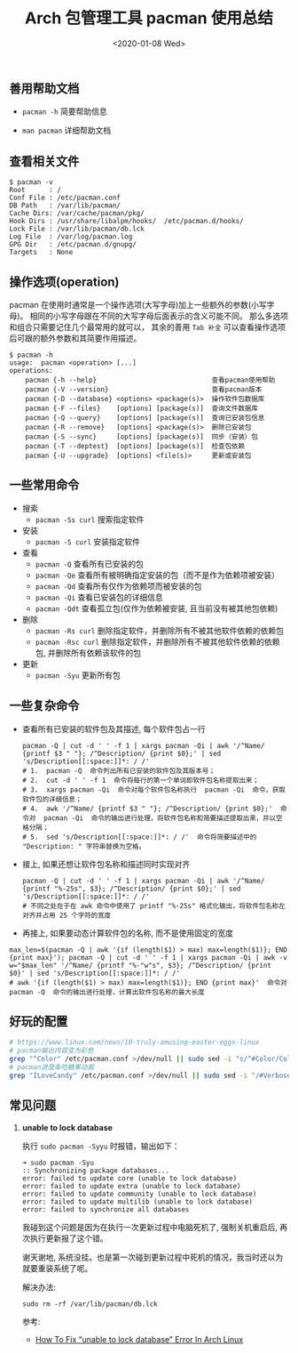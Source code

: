 #+TITLE: Arch 包管理工具 pacman 使用总结
#+KEYWORDS: 珊瑚礁上的程序员, Arch Linux, Pacman
#+DATE: <2020-01-08 Wed>

** 善用帮助文档

- =pacman -h= 简要帮助信息

- =man pacman= 详细帮助文档

** 查看相关文件

#+BEGIN_EXAMPLE
   $ pacman -v
   Root      : /
   Conf File : /etc/pacman.conf
   DB Path   : /var/lib/pacman/
   Cache Dirs: /var/cache/pacman/pkg/
   Hook Dirs : /usr/share/libalpm/hooks/  /etc/pacman.d/hooks/
   Lock File : /var/lib/pacman/db.lck
   Log File  : /var/log/pacman.log
   GPG Dir   : /etc/pacman.d/gnupg/
   Targets   : None
#+END_EXAMPLE

** 操作选项(operation)

pacman 在使用时通常是一个操作选项(大写字母)加上一些额外的参数(小写字母)。
相同的小写字母跟在不同的大写字母后面表示的含义可能不同。
那么多选项和组合只需要记住几个最常用的就可以， 其余的善用 =Tab 补全= 可以查看操作选项后可跟的额外参数和其简要作用描述。

#+BEGIN_EXAMPLE
   $ pacman -h
   usage:  pacman <operation> [...]
   operations:
       pacman {-h --help}                             查看pacman使用帮助
       pacman {-V --version}                          查看pacman版本
       pacman {-D --database} <options> <package(s)>  操作软件包数据库
       pacman {-F --files}    [options] [package(s)]  查询文件数据库
       pacman {-Q --query}    [options] [package(s)]  查询已安装包信息
       pacman {-R --remove}   [options] <package(s)>  删除已安装包
       pacman {-S --sync}     [options] [package(s)]  同步（安装）包
       pacman {-T --deptest}  [options] [package(s)]  检查包依赖
       pacman {-U --upgrade}  [options] <file(s)>     更新或安装包
#+END_EXAMPLE

** 一些常用命令

- 搜索
  - =pacman -Ss curl= 搜索指定软件

- 安装
  - =pacman -S curl= 安装指定软件

- 查看
  - =pacman -Q= 查看所有已安装的包
  - =pacman -Qe= 查看所有被明确指定安装的包（而不是作为依赖项被安装）
  - =pacman -Qd= 查看所有仅作为依赖项而被安装的包
  - =pacman -Qi= 查看已安装包的详细信息
  - =pacman -Qdt= 查看孤立包(仅作为依赖被安装, 且当前没有被其他包依赖)

- 删除
  - =pacman -Rs curl= 删除指定软件，并删除所有不被其他软件依赖的依赖包
  - =pacman -Rsc curl= 删除指定软件，并删除所有不被其他软件依赖的依赖包, 并删除所有依赖该软件的包

- 更新
  - =pacman -Syu= 更新所有包

** 一些复杂命令

- 查看所有已安装的软件包及其描述, 每个软件包占一行
  #+begin_src shell
    pacman -Q | cut -d ' ' -f 1 | xargs pacman -Qi | awk '/^Name/ {printf $3 " "}; /^Description/ {print $0};' | sed 's/Description[[:space:]]*: / /'
    # 1.  pacman -Q  命令列出所有已安装的软件包及其版本号；
    # 2.  cut -d ' ' -f 1  命令将每行的第一个单词即软件包名称提取出来；
    # 3.  xargs pacman -Qi  命令对每个软件包名称执行  pacman -Qi  命令，获取软件包的详细信息；
    # 4.  awk '/^Name/ {printf $3 " "}; /^Description/ {print $0};'  命令对  pacman -Qi  命令的输出进行处理，将软件包名称和简要描述提取出来，并以空格分隔；
    # 5.  sed 's/Description[[:space:]]*: / /'  命令将简要描述中的 "Description: " 字符串替换为空格。
  #+end_src

- 接上, 如果还想让软件包名称和描述同时实现对齐
  #+begin_src shell
    pacman -Q | cut -d ' ' -f 1 | xargs pacman -Qi | awk '/^Name/ {printf "%-25s", $3}; /^Description/ {print $0};' | sed 's/Description[[:space:]]*: / /'
    # 不同之处在于在 awk 命令中使用了 printf "%-25s" 格式化输出，将软件包名称左对齐并占用 25 个字符的宽度
  #+end_src

- 再接上, 如果要动态计算软件包的名称, 而不是使用固定的宽度
#+begin_src shell
  max_len=$(pacman -Q | awk '{if (length($1) > max) max=length($1)}; END {print max}'); pacman -Q | cut -d ' ' -f 1 | xargs pacman -Qi | awk -v w="$max_len" '/^Name/ {printf "%-"w"s", $3}; /^Description/ {print $0}' | sed 's/Description[[:space:]]*: / /'
  # awk '{if (length($1) > max) max=length($1)}; END {print max}'  命令对  pacman -Q  命令的输出进行处理，计算出软件包名称的最大长度
#+end_src

** 好玩的配置

#+BEGIN_SRC sh
  # https://www.linux.com/news/10-truly-amusing-easter-eggs-linux
  # pacman输出内容变为彩色
  grep "^Color" /etc/pacman.conf >/dev/null || sudo sed -i "s/^#Color/Color/" /etc/pacman.conf
  # pacman进度条吃糖果动画
  grep "ILoveCandy" /etc/pacman.conf >/dev/null || sudo sed -i "/#VerbosePkgLists/a ILoveCandy" /etc/pacman.conf
#+END_SRC

** 常见问题

1. *unable to lock database*

   执行 =sudo pacman -Syyu= 时报错，输出如下：
   #+begin_example
   ➜ sudo pacman -Syu
   :: Synchronizing package databases...
   error: failed to update core (unable to lock database)
   error: failed to update extra (unable to lock database)
   error: failed to update community (unable to lock database)
   error: failed to update multilib (unable to lock database)
   error: failed to synchronize all databases
   #+end_example

   #+ATTR_HTML: :class alert alert-info
   #+begin_info
   我碰到这个问题是因为在执行一次更新过程中电脑死机了, 强制关机重启后, 再次执行更新报了这个错。

   谢天谢地, 系统没挂。也是第一次碰到更新过程中死机的情况，我当时还以为就要重装系统了呢。
   #+end_info

   解决办法:
   #+begin_src shell
     sudo rm -rf /var/lib/pacman/db.lck
   #+end_src

   参考:
   - [[https://www.ostechnix.com/how-to-fix-unable-to-lock-database-error-in-arch-linux/][How To Fix “unable to lock database” Error In Arch Linux]]
